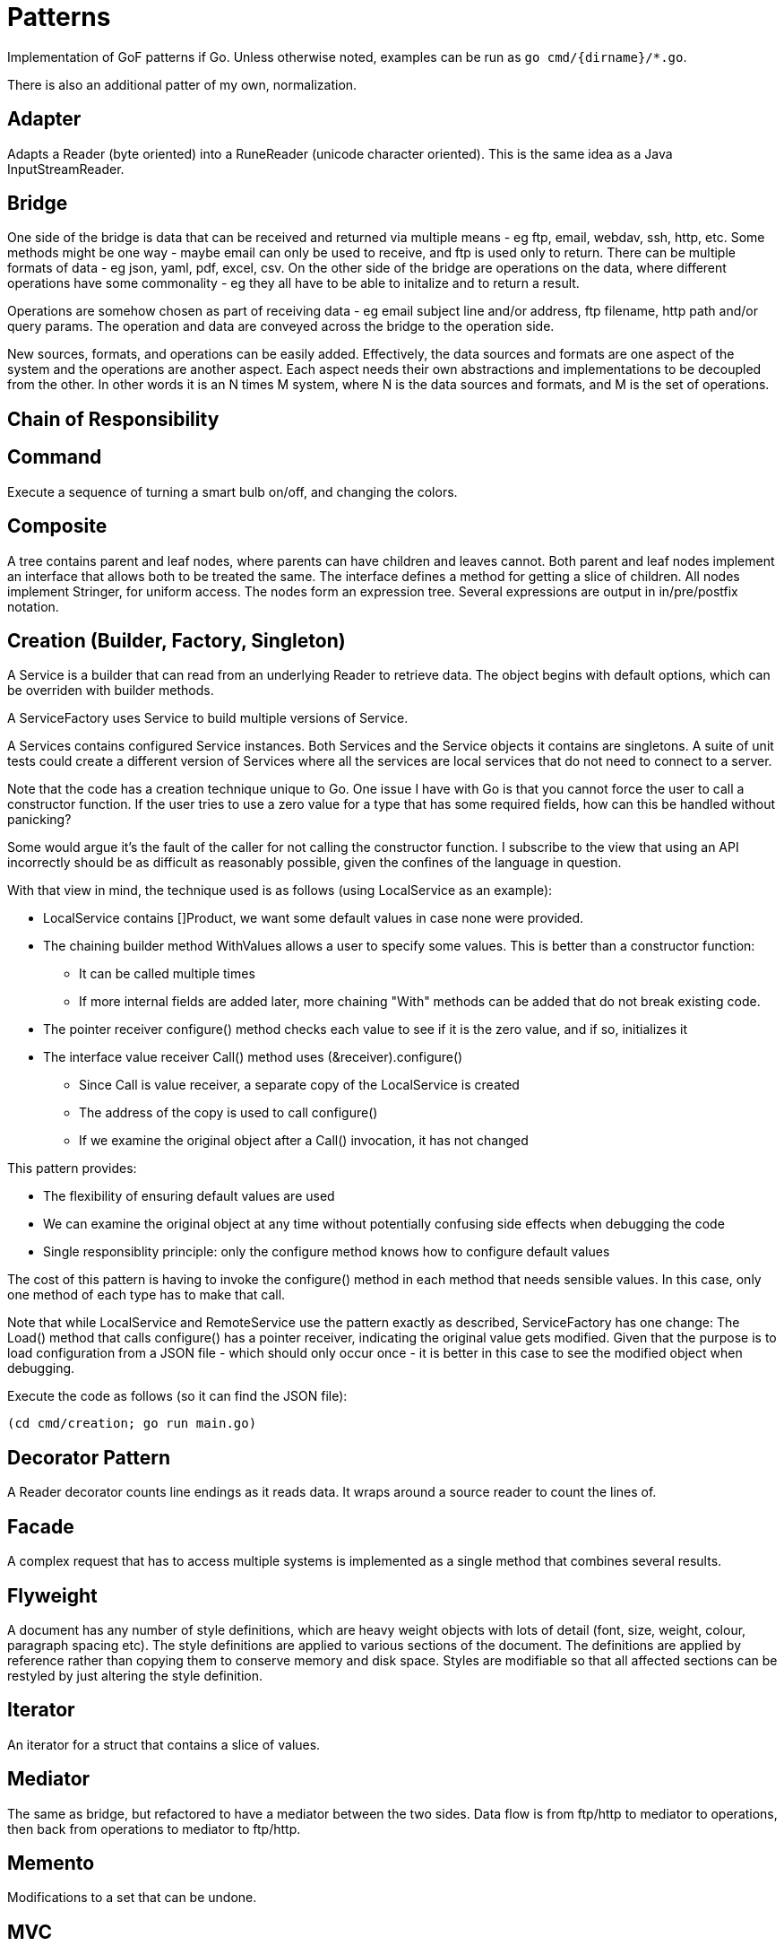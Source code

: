:doctype: article

= Patterns

Implementation of GoF patterns if Go.
Unless otherwise noted, examples can be run as `go cmd/{dirname}/*.go`.

There is also an additional patter of my own, normalization.
 
== Adapter

Adapts a Reader (byte oriented) into a RuneReader (unicode character oriented).
This is the same idea as a Java InputStreamReader.

== Bridge

One side of the bridge is data that can be received and returned via multiple means - eg ftp, email, webdav, ssh, http, etc.
Some methods might be one way - maybe email can only be used to receive, and ftp is used only to return.
There can be multiple formats of data - eg json, yaml, pdf, excel, csv.
On the other side of the bridge are operations on the data, where different operations have some commonality - eg they all have to be able to initalize and to return a result.

Operations are somehow chosen as part of receiving data - eg email subject line and/or address, ftp filename, http path and/or query params.
The operation and data are conveyed across the bridge to the operation side.

New sources, formats, and operations can be easily added.
Effectively, the data sources and formats are one aspect of the system and the operations are another aspect.
Each aspect needs their own abstractions and implementations to be decoupled from the other.
In other words it is an N times M system, where N is the data sources and formats, and M is the set of operations. 

== Chain of Responsibility

== Command

Execute a sequence of turning a smart bulb on/off, and changing the colors.

== Composite

A tree contains parent and leaf nodes, where parents can have children and leaves cannot.
Both parent and leaf nodes implement an interface that allows both to be treated the same.
The interface defines a method for getting a slice of children.
All nodes implement Stringer, for uniform access.
The nodes form an expression tree.
Several expressions are output in in/pre/postfix notation.

== Creation (Builder, Factory, Singleton)

A Service is a builder that can read from an underlying Reader to retrieve data.
The object begins with default options, which can be overriden with builder methods.

A ServiceFactory uses Service to build multiple versions of Service.

A Services contains configured Service instances.
Both Services and the Service objects it contains are singletons.
A suite of unit tests could create a different version of Services where all the services are local services
that do not need to connect to a server.

Note that the code has a creation technique unique to Go.
One issue I have with Go is that you cannot force the user to call a constructor function.
If the user tries to use a zero value for a type that has some required fields, how can this be handled without panicking?

Some would argue it's the fault of the caller for not calling the constructor function.
I subscribe to the view that using an API incorrectly should be as difficult as reasonably possible, given the confines of the language in question.

With that view in mind, the technique used is as follows (using LocalService as an example):

* LocalService contains []Product, we want some default values in case none were provided.
* The chaining builder method WithValues allows a user to specify some values.
This is better than a constructor function:
** It can be called multiple times
** If more internal fields are added later, more chaining "With" methods can be added that do not break existing code.
* The pointer receiver configure() method checks each value to see if it is the zero value, and if so, initializes it
* The interface value receiver Call() method uses (&receiver).configure()
** Since Call is value receiver, a separate copy of the LocalService is created
** The address of the copy is used to call configure()
** If we examine the original object after a Call() invocation, it has not changed

This pattern provides:

* The flexibility of ensuring default values are used
* We can examine the original object at any time without potentially confusing side effects when debugging the code
* Single responsiblity principle: only the configure method knows how to configure default values

The cost of this pattern is having to invoke the configure() method in each method that needs sensible values.
In this case, only one method of each type has to make that call.

Note that while LocalService and RemoteService use the pattern exactly as described, ServiceFactory has one change:
The Load() method that calls configure() has a pointer receiver, indicating the original value gets modified.
Given that the purpose is to load configuration from a JSON file - which should only occur once - it is better in this case to see the modified object when debugging.

Execute the code as follows (so it can find the JSON file):

```
(cd cmd/creation; go run main.go)
```

== Decorator Pattern

A Reader decorator counts line endings as it reads data.
It wraps around a source reader to count the lines of.

== Facade

A complex request that has to access multiple systems is implemented as a single method that combines several results.

== Flyweight

A document has any number of style definitions, which are heavy weight objects with lots of detail (font, size, weight, colour, paragraph spacing etc).
The style definitions are applied to various sections of the document.
The definitions are applied by reference rather than copying them to conserve memory and disk space.
Styles are modifiable so that all affected sections can be restyled by just altering the style definition.

== Iterator

An iterator for a struct that contains a slice of values.

== Mediator

The same as bridge, but refactored to have a mediator between the two sides.
Data flow is from ftp/http to mediator to operations, then back from operations to mediator to ftp/http.

== Memento

Modifications to a set that can be undone.

== MVC

== Normalization

I use the word normalization to refer to a pattern for the following process:

* Translate different source types into a single target type
* The rules for translating each source type generally differ
* There may be commonalities in how different source types are translated
* A single source instance may generate multiple target instances
** Translation may involve parent templates that many children copy and modify
** Translating children may involve references to generated siblings     
* Determining the right level of abstraction for commonalities can be different in each use case

You'll notice I use the word "may" a number of times.
In fact, the particular real-world use case that prompted me to come up with this design pattern involved all points listed.

This is a specialization of the Visitor pattern, where each source type has its own unique visitation rules.

== Observer

A subject updates multiple observers as values are updated.

== Prototype

Go does not need to implement prototype, as values can already be cloned as a language feature.
EG, if you run the following program:

....
package main

import (
    "fmt"
)

type Product struct {
    Name string
    Price string
}

func main() {
    var (
        p1 = Product{Name: "first", Price: "1.00"}
        p2 = p1 // clone p1 into p2
    )
    p2.Name = "second" // modify p2 so it is different
    fmt.Printf("%p, %+v; %p, %+v\n", &p1, p1, &p2, p2)  
}
....

It produces output like the following:

....
0xc0000ae040, {Name:first Price:1.00}; 0xc0000ae060, {Name:second Price:1.00}
....

== Proxy

Unlike Java, go does not have the ability to generate a Proxy of an interface at runtime.
The only options are a code generator or plain old doing it by hand.

A simple example is presented for an interface of one method.
The proxy caches results of a slow idempotent task.

== State

A simple finite state machine for a car wash.

== Strategy Pattern

Two sorting algorithms, bubble and go standard sort, that sort items. Same api is used in both cases.
The strategy for choosing an implementation is based on the number of items in the list.

== Template

== Visitor
